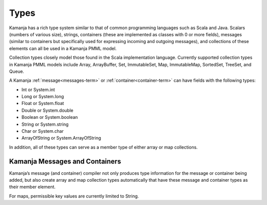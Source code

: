 
.. _types-term:

Types
-----

Kamanja has a rich type system similar to that of common programming languages
such as Scala and Java.
Scalars (numbers of various size), strings,
containers (these are implemented as classes with 0 or more fields),
messages (similar to containers but specifically used
for expressing incoming and outgoing messages),
and collections of these elements can all be used in a Kamanja PMML model.

Collection types closely model those found
in the Scala implementation language.
Currently supported collection types in Kamanja PMML models include
Array, ArrayBuffer, Set, ImmutableSet, Map, ImmutableMap,
SortedSet, TreeSet, and Queue.

A Kamanja :ref:`message<messages-term>` or :ref:`container<container-term>`
can have fields with the following types:

- Int or System.int
- Long or System.long
- Float or System.float
- Double or System.double
- Boolean or System.boolean
- String or System.string
- Char or System.char
- ArrayOfString or System.ArrayOfString

In addition, all of these types can serve as a member type
of either array or map collections.

Kamanja Messages and Containers
~~~~~~~~~~~~~~~~~~~~~~~~~~~~~~~

Kamanja’s message (and container) compiler
not only produces type information for the message or container being added,
but also create array and map collection types automatically
that have these message and container types as their member element.

For maps, permissible key values are currently limited to String.

